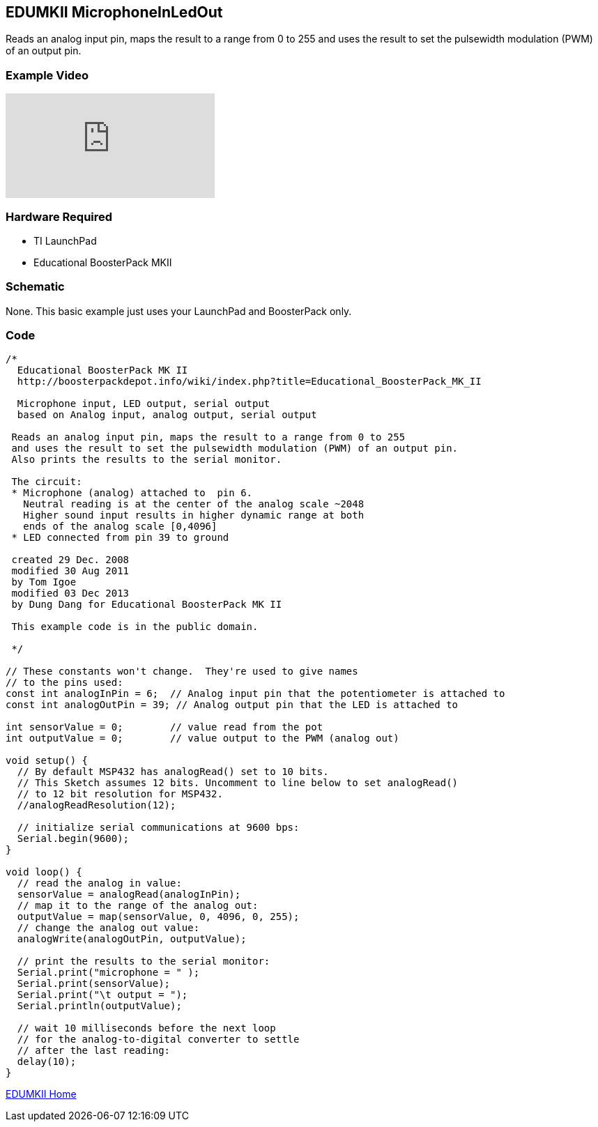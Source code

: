 == EDUMKII MicrophoneInLedOut ==

Reads an analog input pin, maps the result to a range from 0 to 255 and uses the result to set the pulsewidth modulation (PWM) of an output pin.

=== Example Video ===

video::lRTDOdf6QAs[youtube]

=== Hardware Required ===

* TI LaunchPad
* Educational BoosterPack MKII
 

=== Schematic ===

None. This basic example just uses your LaunchPad and BoosterPack only.

=== Code ===

----
/*
  Educational BoosterPack MK II
  http://boosterpackdepot.info/wiki/index.php?title=Educational_BoosterPack_MK_II 
  
  Microphone input, LED output, serial output 
  based on Analog input, analog output, serial output
  
 Reads an analog input pin, maps the result to a range from 0 to 255
 and uses the result to set the pulsewidth modulation (PWM) of an output pin.
 Also prints the results to the serial monitor.
 
 The circuit:
 * Microphone (analog) attached to  pin 6.
   Neutral reading is at the center of the analog scale ~2048
   Higher sound input results in higher dynamic range at both
   ends of the analog scale [0,4096]
 * LED connected from pin 39 to ground
 
 created 29 Dec. 2008
 modified 30 Aug 2011
 by Tom Igoe
 modified 03 Dec 2013
 by Dung Dang for Educational BoosterPack MK II
 
 This example code is in the public domain.
 
 */

// These constants won't change.  They're used to give names
// to the pins used:
const int analogInPin = 6;  // Analog input pin that the potentiometer is attached to
const int analogOutPin = 39; // Analog output pin that the LED is attached to

int sensorValue = 0;        // value read from the pot
int outputValue = 0;        // value output to the PWM (analog out)

void setup() {
  // By default MSP432 has analogRead() set to 10 bits. 
  // This Sketch assumes 12 bits. Uncomment to line below to set analogRead()
  // to 12 bit resolution for MSP432.
  //analogReadResolution(12);

  // initialize serial communications at 9600 bps:
  Serial.begin(9600); 
}

void loop() {
  // read the analog in value:
  sensorValue = analogRead(analogInPin);            
  // map it to the range of the analog out:
  outputValue = map(sensorValue, 0, 4096, 0, 255);  
  // change the analog out value:
  analogWrite(analogOutPin, outputValue);           

  // print the results to the serial monitor:
  Serial.print("microphone = " );                       
  Serial.print(sensorValue);      
  Serial.print("\t output = ");      
  Serial.println(outputValue);   

  // wait 10 milliseconds before the next loop
  // for the analog-to-digital converter to settle
  // after the last reading:
  delay(10);                     
}
----

link:../../[EDUMKII Home]